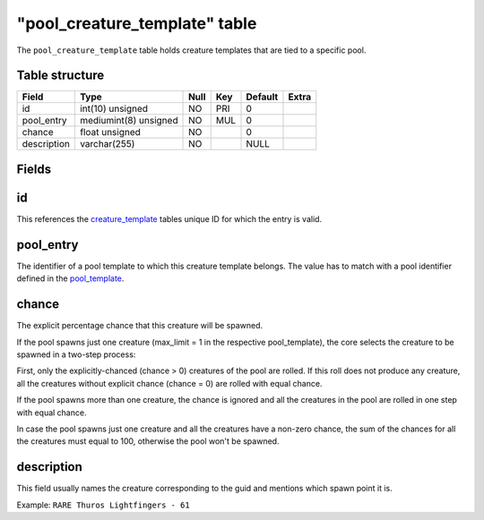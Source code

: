 .. _db-world-pool-creature-template:

================================
"pool\_creature\_template" table
================================

The ``pool_creature_template`` table holds creature templates that are
tied to a specific pool.

Table structure
---------------

+---------------+-------------------------+--------+-------+-----------+---------+
| Field         | Type                    | Null   | Key   | Default   | Extra   |
+===============+=========================+========+=======+===========+=========+
| id            | int(10) unsigned        | NO     | PRI   | 0         |         |
+---------------+-------------------------+--------+-------+-----------+---------+
| pool\_entry   | mediumint(8) unsigned   | NO     | MUL   | 0         |         |
+---------------+-------------------------+--------+-------+-----------+---------+
| chance        | float unsigned          | NO     |       | 0         |         |
+---------------+-------------------------+--------+-------+-----------+---------+
| description   | varchar(255)            | NO     |       | NULL      |         |
+---------------+-------------------------+--------+-------+-----------+---------+


Fields
------

id
--

This references the `creature\_template <creature_template>`__ tables
unique ID for which the entry is valid.

pool\_entry
-----------

The identifier of a pool template to which this creature template
belongs. The value has to match with a pool identifier defined in the
`pool\_template <pool_template>`__.

chance
------

The explicit percentage chance that this creature will be spawned.

If the pool spawns just one creature (max\_limit = 1 in the respective
pool\_template), the core selects the creature to be spawned in a
two-step process:

First, only the explicitly-chanced (chance > 0) creatures of the pool
are rolled. If this roll does not produce any creature, all the
creatures without explicit chance (chance = 0) are rolled with equal
chance.

If the pool spawns more than one creature, the chance is ignored and all
the creatures in the pool are rolled in one step with equal chance.

In case the pool spawns just one creature and all the creatures have a
non-zero chance, the sum of the chances for all the creatures must equal
to 100, otherwise the pool won't be spawned.

description
-----------

This field usually names the creature corresponding to the guid and
mentions which spawn point it is.

Example: ``RARE Thuros Lightfingers - 61``
